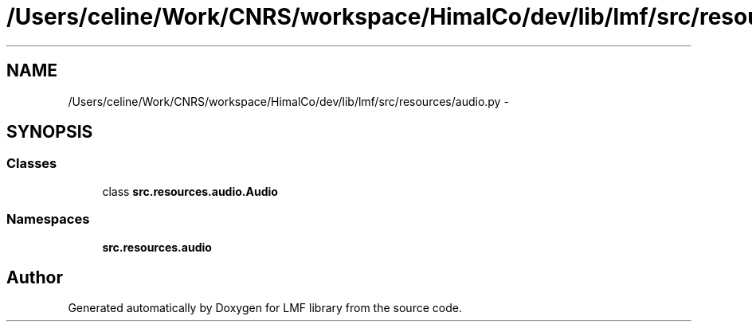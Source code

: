 .TH "/Users/celine/Work/CNRS/workspace/HimalCo/dev/lib/lmf/src/resources/audio.py" 3 "Thu Sep 18 2014" "LMF library" \" -*- nroff -*-
.ad l
.nh
.SH NAME
/Users/celine/Work/CNRS/workspace/HimalCo/dev/lib/lmf/src/resources/audio.py \- 
.SH SYNOPSIS
.br
.PP
.SS "Classes"

.in +1c
.ti -1c
.RI "class \fBsrc\&.resources\&.audio\&.Audio\fP"
.br
.in -1c
.SS "Namespaces"

.in +1c
.ti -1c
.RI " \fBsrc\&.resources\&.audio\fP"
.br
.in -1c
.SH "Author"
.PP 
Generated automatically by Doxygen for LMF library from the source code\&.
